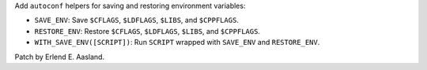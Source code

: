Add ``autoconf`` helpers for saving and restoring environment variables:

- ``SAVE_ENV``: Save ``$CFLAGS``, ``$LDFLAGS``, ``$LIBS``, and
  ``$CPPFLAGS``.
- ``RESTORE_ENV``: Restore ``$CFLAGS``, ``$LDFLAGS``, ``$LIBS``, and
  ``$CPPFLAGS``.
- ``WITH_SAVE_ENV([SCRIPT])``: Run ``SCRIPT`` wrapped with ``SAVE_ENV`` and
  ``RESTORE_ENV``.

Patch by Erlend E. Aasland.
